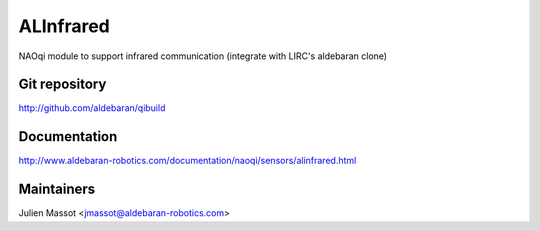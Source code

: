 ALInfrared
==========

NAOqi module to support infrared communication (integrate with LIRC's aldebaran clone)

Git repository
--------------

http://github.com/aldebaran/qibuild

Documentation
-------------

http://www.aldebaran-robotics.com/documentation/naoqi/sensors/alinfrared.html

Maintainers
-----------

Julien Massot <jmassot@aldebaran-robotics.com>
